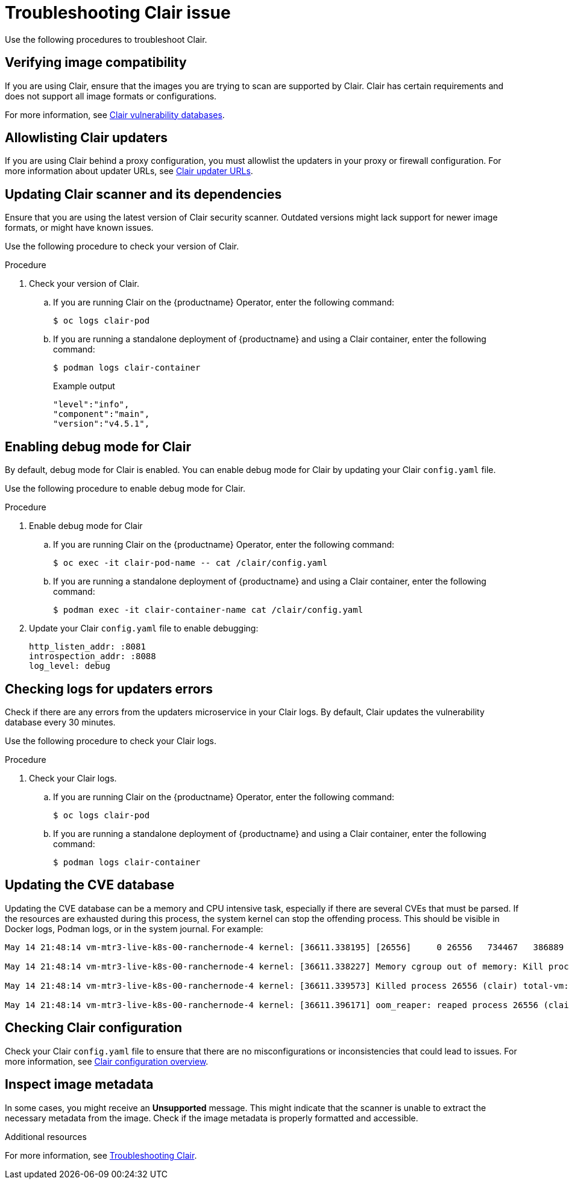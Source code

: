 :_content-type: PROCEDURE
[id="clair-troubleshooting-issues"]
= Troubleshooting Clair issue

Use the following procedures to troubleshoot Clair. 

[id="verify-image-compatibility"]
== Verifying image compatibility

If you are using Clair, ensure that the images you are trying to scan are supported by Clair. Clair has certain requirements and does not support all image formats or configurations.

For more information, see link:https://access.redhat.com/documentation/en-us/red_hat_quay/3/html/manage_red_hat_quay/clair-vulnerability-scanner#clair-vulnerability-scanner-hosts[Clair vulnerability databases]. 

[id="allowlist-clair-updaters"]
== Allowlisting Clair updaters

If you are using Clair behind a proxy configuration, you must allowlist the updaters in your proxy or firewall configuration. For more information about updater URLs, see link:https://access.redhat.com/documentation/en-us/red_hat_quay/3/html/vulnerability_reporting_with_clair_on_red_hat_quay/clair-concepts#clair-updater-urls[Clair updater URLs].

[id="clair-dependencies-update"]
== Updating Clair scanner and its dependencies 

Ensure that you are using the latest version of Clair security scanner. Outdated versions might lack support for newer image formats, or might have known issues. 

Use the following procedure to check your version of Clair. 

.Procedure

. Check your version of Clair.

.. If you are running Clair on the {productname} Operator, enter the following command:
+
[source,terminal]
----
$ oc logs clair-pod
----

.. If you are running a standalone deployment of {productname} and using a Clair container, enter the following command:
+
[source,terminal]
----
$ podman logs clair-container
----
+
.Example output
+
[source,terminal]
----
"level":"info",
"component":"main",
"version":"v4.5.1",
----

[id="enabling-debug-mode-clair"]
== Enabling debug mode for Clair

By default, debug mode for Clair is enabled. You can enable debug mode for Clair by updating your Clair `config.yaml` file. 

Use the following procedure to enable debug mode for Clair.

.Procedure

. Enable debug mode for Clair 

.. If you are running Clair on the {productname} Operator, enter the following command:
+
[source,terminal]
----
$ oc exec -it clair-pod-name -- cat /clair/config.yaml
----

.. If you are running a standalone deployment of {productname} and using a Clair container, enter the following command:
+
[source,terminal]
----
$ podman exec -it clair-container-name cat /clair/config.yaml
----

. Update your Clair `config.yaml` file to enable debugging:
+
[source,yaml]
----
http_listen_addr: :8081
introspection_addr: :8088
log_level: debug
----

[id="check-logs-updaters-errors"]
== Checking logs for updaters errors 

Check if there are any errors from the updaters microservice in your Clair logs. By default, Clair updates the vulnerability database every 30 minutes. 

Use the following procedure to check your Clair logs.

.Procedure 

. Check your Clair logs.

.. If you are running Clair on the {productname} Operator, enter the following command:
+
[source,terminal]
----
$ oc logs clair-pod
----

.. If you are running a standalone deployment of {productname} and using a Clair container, enter the following command:
+
[source,terminal]
----
$ podman logs clair-container
----

[id="updating-cve-database"]
== Updating the CVE database 

Updating the CVE database can be a memory and CPU intensive task, especially if there are several CVEs that must be parsed. If the resources are exhausted during this process, the system kernel can stop the offending process. This should be visible in Docker logs, Podman logs, or in the system journal. For example:

[source,terminal]
----
May 14 21:48:14 vm-mtr3-live-k8s-00-ranchernode-4 kernel: [36611.338195] [26556]     0 26556   734467   386889  4165632        0           937 clair

May 14 21:48:14 vm-mtr3-live-k8s-00-ranchernode-4 kernel: [36611.338227] Memory cgroup out of memory: Kill process 26556 (clair) score 1922 or sacrifice child

May 14 21:48:14 vm-mtr3-live-k8s-00-ranchernode-4 kernel: [36611.339573] Killed process 26556 (clair) total-vm:2937868kB, anon-rss:1536364kB, file-rss:11192kB, shmem-rss:0kB

May 14 21:48:14 vm-mtr3-live-k8s-00-ranchernode-4 kernel: [36611.396171] oom_reaper: reaped process 26556 (clair), now anon-rss:0kB, file-rss:0kB, shmem-rss:0kB
----

[id="checking-clair-configuration"]
== Checking Clair configuration 

Check your Clair `config.yaml` file to ensure that there are no misconfigurations or inconsistencies that could lead to issues. For more information, see link:https://access.redhat.com/documentation/en-us/red_hat_quay/3/html-single/vulnerability_reporting_with_clair_on_red_hat_quay/index#config-fields-overview[Clair configuration overview].

[id="inspect-image-metadata"]
== Inspect image metadata 

In some cases, you might receive an *Unsupported* message. This might indicate that the scanner is unable to extract the necessary metadata from the image. Check if the image metadata is properly formatted and accessible. 

[role="_additional-resources"]
.Additional resources

For more information, see link:https://access.redhat.com/articles/7018077[Troubleshooting Clair].
